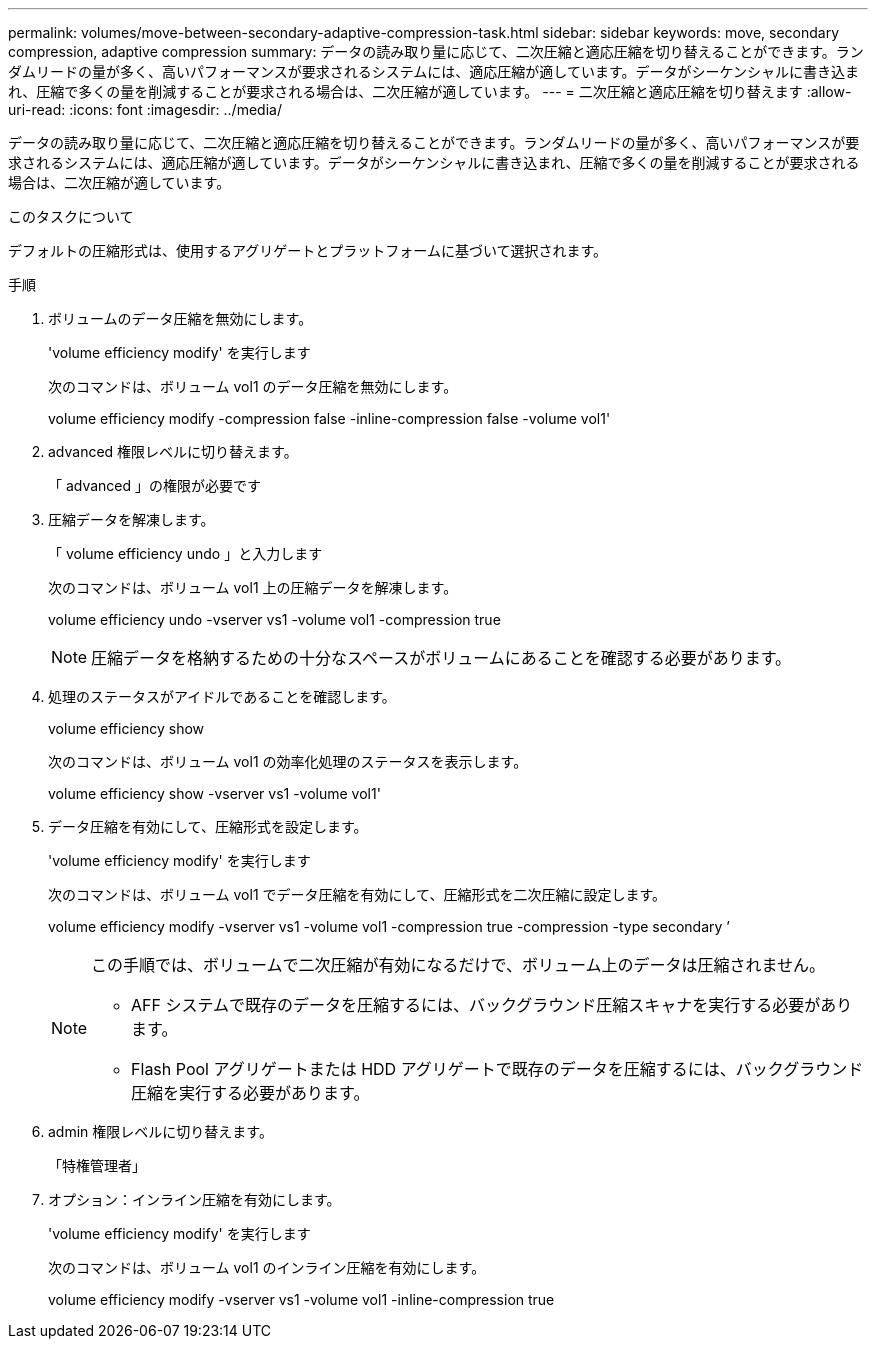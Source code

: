 ---
permalink: volumes/move-between-secondary-adaptive-compression-task.html 
sidebar: sidebar 
keywords: move, secondary compression, adaptive compression 
summary: データの読み取り量に応じて、二次圧縮と適応圧縮を切り替えることができます。ランダムリードの量が多く、高いパフォーマンスが要求されるシステムには、適応圧縮が適しています。データがシーケンシャルに書き込まれ、圧縮で多くの量を削減することが要求される場合は、二次圧縮が適しています。 
---
= 二次圧縮と適応圧縮を切り替えます
:allow-uri-read: 
:icons: font
:imagesdir: ../media/


[role="lead"]
データの読み取り量に応じて、二次圧縮と適応圧縮を切り替えることができます。ランダムリードの量が多く、高いパフォーマンスが要求されるシステムには、適応圧縮が適しています。データがシーケンシャルに書き込まれ、圧縮で多くの量を削減することが要求される場合は、二次圧縮が適しています。

.このタスクについて
デフォルトの圧縮形式は、使用するアグリゲートとプラットフォームに基づいて選択されます。

.手順
. ボリュームのデータ圧縮を無効にします。
+
'volume efficiency modify' を実行します

+
次のコマンドは、ボリューム vol1 のデータ圧縮を無効にします。

+
volume efficiency modify -compression false -inline-compression false -volume vol1'

. advanced 権限レベルに切り替えます。
+
「 advanced 」の権限が必要です

. 圧縮データを解凍します。
+
「 volume efficiency undo 」と入力します

+
次のコマンドは、ボリューム vol1 上の圧縮データを解凍します。

+
volume efficiency undo -vserver vs1 -volume vol1 -compression true

+
[NOTE]
====
圧縮データを格納するための十分なスペースがボリュームにあることを確認する必要があります。

====
. 処理のステータスがアイドルであることを確認します。
+
volume efficiency show

+
次のコマンドは、ボリューム vol1 の効率化処理のステータスを表示します。

+
volume efficiency show -vserver vs1 -volume vol1'

. データ圧縮を有効にして、圧縮形式を設定します。
+
'volume efficiency modify' を実行します

+
次のコマンドは、ボリューム vol1 でデータ圧縮を有効にして、圧縮形式を二次圧縮に設定します。

+
volume efficiency modify -vserver vs1 -volume vol1 -compression true -compression -type secondary ’

+
[NOTE]
====
この手順では、ボリュームで二次圧縮が有効になるだけで、ボリューム上のデータは圧縮されません。

** AFF システムで既存のデータを圧縮するには、バックグラウンド圧縮スキャナを実行する必要があります。
** Flash Pool アグリゲートまたは HDD アグリゲートで既存のデータを圧縮するには、バックグラウンド圧縮を実行する必要があります。


====
. admin 権限レベルに切り替えます。
+
「特権管理者」

. オプション：インライン圧縮を有効にします。
+
'volume efficiency modify' を実行します

+
次のコマンドは、ボリューム vol1 のインライン圧縮を有効にします。

+
volume efficiency modify -vserver vs1 -volume vol1 -inline-compression true


